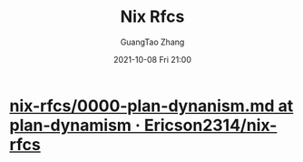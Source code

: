 :PROPERTIES:
:ID:       c60ad950-8f22-42b6-967b-60345f278393
:public: true
:END:
#+TITLE: Nix Rfcs
#+AUTHOR: GuangTao Zhang
#+EMAIL: gtrunsec@hardenedlinux.org
#+DATE: 2021-10-08 Fri 21:00




* [[https://github.com/Ericson2314/nix-rfcs/blob/plan-dynamism/rfcs/0000-plan-dynanism.md][nix-rfcs/0000-plan-dynanism.md at plan-dynamism · Ericson2314/nix-rfcs]]
